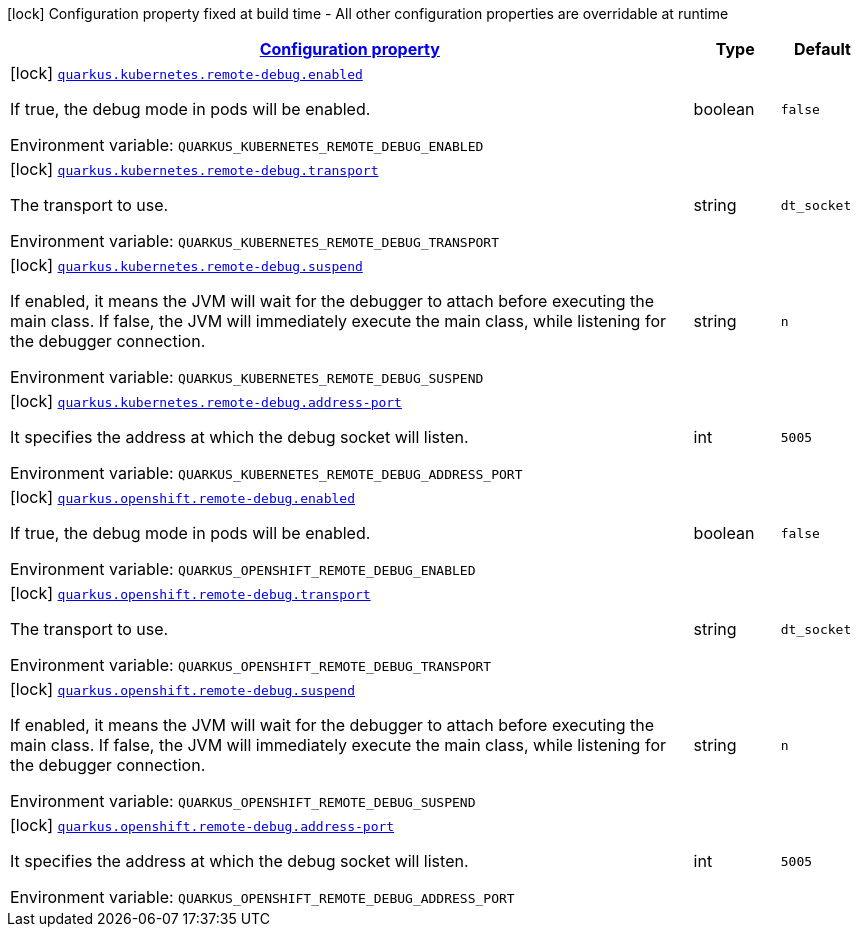 
:summaryTableId: quarkus-kubernetes-config-group-debug-config
[.configuration-legend]
icon:lock[title=Fixed at build time] Configuration property fixed at build time - All other configuration properties are overridable at runtime
[.configuration-reference, cols="80,.^10,.^10"]
|===

h|[[quarkus-kubernetes-config-group-debug-config_configuration]]link:#quarkus-kubernetes-config-group-debug-config_configuration[Configuration property]

h|Type
h|Default

a|icon:lock[title=Fixed at build time] [[quarkus-kubernetes-config-group-debug-config_quarkus.kubernetes.remote-debug.enabled]]`link:#quarkus-kubernetes-config-group-debug-config_quarkus.kubernetes.remote-debug.enabled[quarkus.kubernetes.remote-debug.enabled]`

[.description]
--
If true, the debug mode in pods will be enabled.

Environment variable: `+++QUARKUS_KUBERNETES_REMOTE_DEBUG_ENABLED+++`
--|boolean 
|`false`


a|icon:lock[title=Fixed at build time] [[quarkus-kubernetes-config-group-debug-config_quarkus.kubernetes.remote-debug.transport]]`link:#quarkus-kubernetes-config-group-debug-config_quarkus.kubernetes.remote-debug.transport[quarkus.kubernetes.remote-debug.transport]`

[.description]
--
The transport to use.

Environment variable: `+++QUARKUS_KUBERNETES_REMOTE_DEBUG_TRANSPORT+++`
--|string 
|`dt_socket`


a|icon:lock[title=Fixed at build time] [[quarkus-kubernetes-config-group-debug-config_quarkus.kubernetes.remote-debug.suspend]]`link:#quarkus-kubernetes-config-group-debug-config_quarkus.kubernetes.remote-debug.suspend[quarkus.kubernetes.remote-debug.suspend]`

[.description]
--
If enabled, it means the JVM will wait for the debugger to attach before executing the main class. If false, the JVM will immediately execute the main class, while listening for the debugger connection.

Environment variable: `+++QUARKUS_KUBERNETES_REMOTE_DEBUG_SUSPEND+++`
--|string 
|`n`


a|icon:lock[title=Fixed at build time] [[quarkus-kubernetes-config-group-debug-config_quarkus.kubernetes.remote-debug.address-port]]`link:#quarkus-kubernetes-config-group-debug-config_quarkus.kubernetes.remote-debug.address-port[quarkus.kubernetes.remote-debug.address-port]`

[.description]
--
It specifies the address at which the debug socket will listen.

Environment variable: `+++QUARKUS_KUBERNETES_REMOTE_DEBUG_ADDRESS_PORT+++`
--|int 
|`5005`


a|icon:lock[title=Fixed at build time] [[quarkus-kubernetes-config-group-debug-config_quarkus.openshift.remote-debug.enabled]]`link:#quarkus-kubernetes-config-group-debug-config_quarkus.openshift.remote-debug.enabled[quarkus.openshift.remote-debug.enabled]`

[.description]
--
If true, the debug mode in pods will be enabled.

Environment variable: `+++QUARKUS_OPENSHIFT_REMOTE_DEBUG_ENABLED+++`
--|boolean 
|`false`


a|icon:lock[title=Fixed at build time] [[quarkus-kubernetes-config-group-debug-config_quarkus.openshift.remote-debug.transport]]`link:#quarkus-kubernetes-config-group-debug-config_quarkus.openshift.remote-debug.transport[quarkus.openshift.remote-debug.transport]`

[.description]
--
The transport to use.

Environment variable: `+++QUARKUS_OPENSHIFT_REMOTE_DEBUG_TRANSPORT+++`
--|string 
|`dt_socket`


a|icon:lock[title=Fixed at build time] [[quarkus-kubernetes-config-group-debug-config_quarkus.openshift.remote-debug.suspend]]`link:#quarkus-kubernetes-config-group-debug-config_quarkus.openshift.remote-debug.suspend[quarkus.openshift.remote-debug.suspend]`

[.description]
--
If enabled, it means the JVM will wait for the debugger to attach before executing the main class. If false, the JVM will immediately execute the main class, while listening for the debugger connection.

Environment variable: `+++QUARKUS_OPENSHIFT_REMOTE_DEBUG_SUSPEND+++`
--|string 
|`n`


a|icon:lock[title=Fixed at build time] [[quarkus-kubernetes-config-group-debug-config_quarkus.openshift.remote-debug.address-port]]`link:#quarkus-kubernetes-config-group-debug-config_quarkus.openshift.remote-debug.address-port[quarkus.openshift.remote-debug.address-port]`

[.description]
--
It specifies the address at which the debug socket will listen.

Environment variable: `+++QUARKUS_OPENSHIFT_REMOTE_DEBUG_ADDRESS_PORT+++`
--|int 
|`5005`

|===
